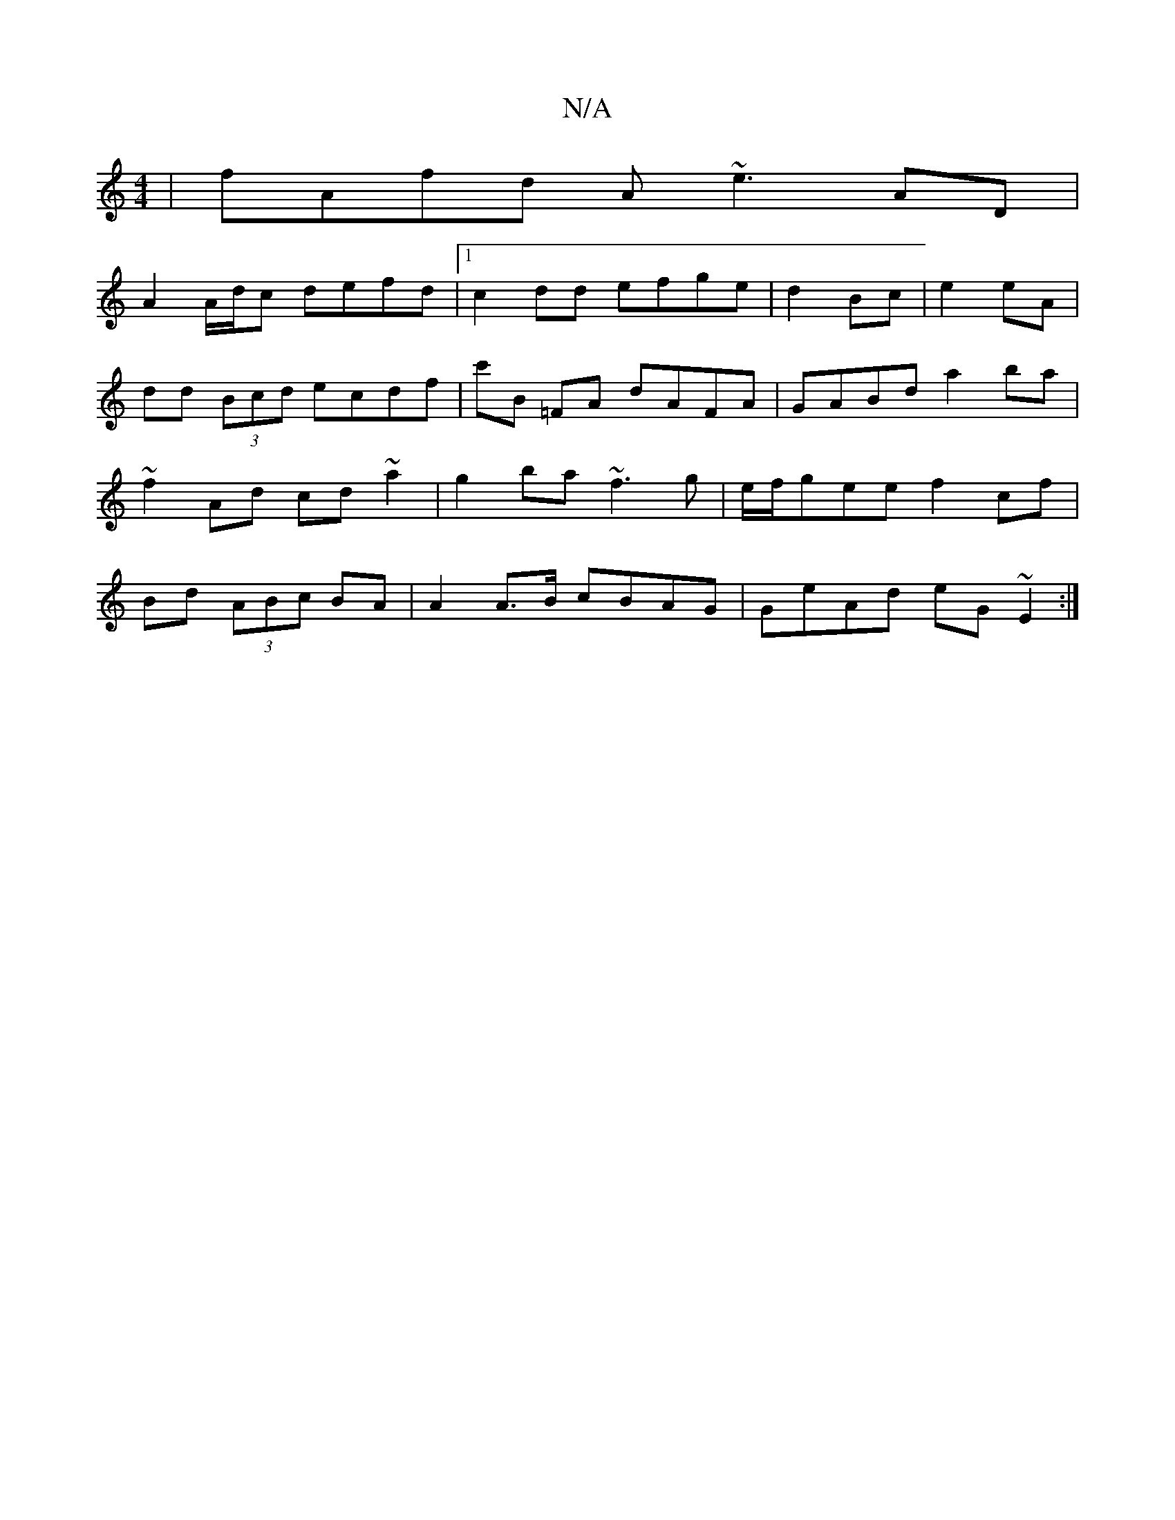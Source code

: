 X:1
T:N/A
M:4/4
R:N/A
K:Cmajor
| fAfd A~e3 AD|
A2 A/d/c defd |1 c2dd efge | d2 Bc|e2 eA |
dd (3Bcd ecdf | c'B =FA dAFA | GABd a2ba | ~f2Ad cd~a2|g2 ba ~f3g | e/f/gee f2 cf | Bd (3ABc BA | A2 A>B cBAG | GeAd eG~E2:|

|:ABc ADFG|A FG